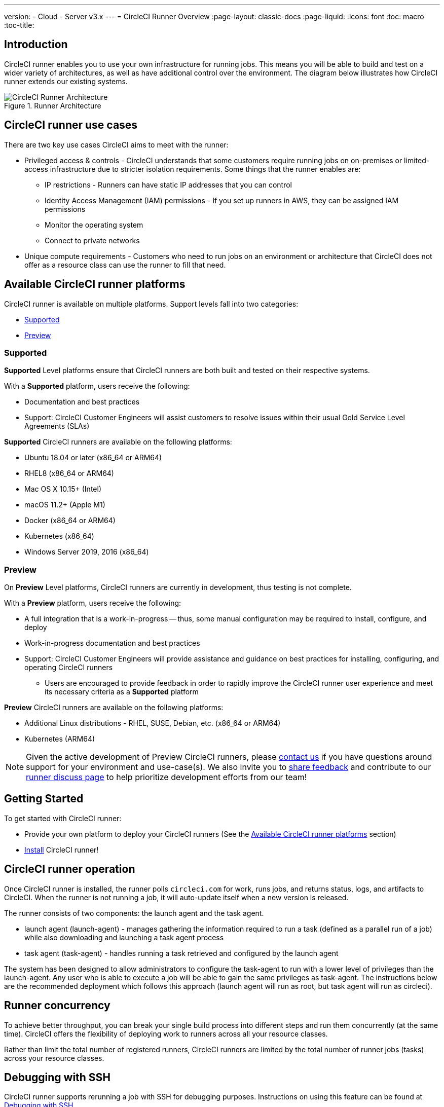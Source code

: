 ---
version:
- Cloud
- Server v3.x
---
= CircleCI Runner Overview
:page-layout: classic-docs
:page-liquid:
:icons: font
:toc: macro
:toc-title:

toc::[]

== Introduction

CircleCI runner enables you to use your own infrastructure for running jobs. This means you will be able to build and test on a wider variety of architectures, as well as have additional control over the environment. The diagram below illustrates how CircleCI runner extends our existing systems.

.Runner Architecture
image::runner-overview-diagram.png[CircleCI Runner Architecture]

== CircleCI runner use cases

There are two key use cases CircleCI aims to meet with the runner:

* Privileged access & controls - CircleCI understands that some customers require running jobs on on-premises or limited-access infrastructure due to stricter isolation requirements. Some things that the runner enables are:
** IP restrictions - Runners can have static IP addresses that you can control
** Identity Access Management (IAM) permissions - If you set up runners in AWS, they can be assigned IAM permissions
** Monitor the operating system
** Connect to private networks

* Unique compute requirements - Customers who need to run jobs on an environment or architecture that CircleCI does not offer as a resource class can use the runner to fill that need.

== Available CircleCI runner platforms

CircleCI runner is available on multiple platforms. Support levels fall into two categories:

* <<Supported>>
* <<Preview>>

=== Supported

*Supported* Level platforms ensure that CircleCI runners are both built and tested on their respective systems.

With a *Supported* platform, users receive the following:

* Documentation and best practices
* Support: CircleCI Customer Engineers will assist customers to resolve issues within their usual Gold Service Level Agreements (SLAs)

*Supported* CircleCI runners are available on the following platforms:

* Ubuntu 18.04 or later (x86_64 or ARM64)
* RHEL8 (x86_64 or ARM64)
* Mac OS X 10.15+ (Intel)
* macOS 11.2+ (Apple M1)
* Docker (x86_64 or ARM64)
* Kubernetes (x86_64)
* Windows Server 2019, 2016 (x86_64)

=== Preview

On *Preview* Level platforms, CircleCI runners are currently in development, thus testing is not complete.

With a *Preview* platform, users receive the following:

* A full integration that is a work-in-progress -- thus, some manual configuration may be required to install, configure, and deploy
* Work-in-progress documentation and best practices
* Support: CircleCI Customer Engineers will provide assistance and guidance on best practices for installing, configuring, and operating CircleCI runners
** Users are encouraged to provide feedback in order to rapidly improve the CircleCI runner user experience and meet its necessary criteria as a *Supported* platform

*Preview* CircleCI runners are available on the following platforms:

* Additional Linux distributions - RHEL, SUSE, Debian, etc. (x86_64 or ARM64)
* Kubernetes (ARM64)

NOTE: Given the active development of Preview CircleCI runners, please https://circleci.com/contact/[contact us] if you
have questions around support for your environment and use-case(s). We also invite you to https://circleci.canny.io/cloud-feature-requests[share feedback]
and contribute to our https://discuss.circleci.com/t/self-hosted-runners-are-here/38159[runner discuss page] to help
prioritize development efforts from our team!

== Getting Started

To get started with CircleCI runner:

* Provide your own platform to deploy your CircleCI runners (See the <<Available CircleCI runner platforms>> section)
* xref:runner-installation.adoc[Install] CircleCI runner!

== CircleCI runner operation

Once CircleCI runner is installed, the runner polls `circleci.com` for work, runs jobs, and returns status, logs, and artifacts to CircleCI. When the runner is not running a job, it will auto-update itself when a new version is released.

The runner consists of two components: the launch agent and the task agent.

* launch agent (launch-agent) - manages gathering the information required to run a task (defined as a parallel run of a job) while also downloading and launching a task agent process
* task agent (task-agent) - handles running a task retrieved and configured by the launch agent

The system has been designed to allow administrators to configure the task-agent to run with a lower level of privileges than the launch-agent. Any user who is able to execute a job will be able to gain the same privileges as task-agent. The instructions below are the recommended deployment which follows this approach (launch agent will run as root, but task agent will run as circleci).

== Runner concurrency

To achieve better throughput, you can break your single build process into different steps and run them concurrently (at the same time). CircleCI offers the flexibility of deploying work to runners across all your resource classes.

Rather than limit the total number of registered runners, CircleCI runners are limited by the total number of runner jobs (tasks) across your resource classes.

== Debugging with SSH

CircleCI runner supports rerunning a job with SSH for debugging purposes. Instructions on using this feature can be found at <<ssh-access-jobs#,Debugging with SSH>>.

NOTE: The 'Rerun job with SSH' feature is disabled by default. To enable this feature, see xref:runner-installation.adoc#runner-ssh-advertise_addr[Installing the CircleCI Runner].

== Public repositories

CircleCI runner is not recommended for use with public projects that have the "Build forked pull requests" setting enabled. In this case, a malicious actor may alter your machine or execute code on it by forking your repository, committing code, and opening a pull request. Untrusted jobs running on your CircleCI runner pose significant security risks for your machine and network environment, especially if your machine persists its environment between jobs. Some of the risks include:

* Malicious programs running on the machine
* Escaping the machine's runner sandbox
* Exposing access to the machine's network environment
* Persisting unwanted or dangerous data on the machine

== Referencing your runner on a job

After setting up the runner, you will need to reference it on a job by setting some fields in your `.circleci/config.yml` file. The fields you must set for a specific job to run using your runner are:

* `machine: true`
* `resource_class: your-namespace/your-resource`

Here is a simple example of how you could set up a job:

```yaml
version: 2.1
workflows:
  testing:
    jobs:
      - runner
jobs:
  runner:
    machine: true
    resource_class: your-namespace/your-resource
    steps:
      - run: echo "Hi I'm on Runners!"
```
The job will then execute using your runner when you push the config to your VCS provider.

NOTE: A namespace is a unique identifier claimed by a user or organization. Each user or organization can claim one unique and immutable namespace. Organizations are, by default, limited to claiming only one namespace. This policy is designed to limit name-squatting and namespace noise. If you need to change your namespace, please https://support.circleci.com/hc/en-us[contact support].

== Limitations

Almost all standard CircleCI features are available for use with runner jobs, however, a few features are not yet supported. If these features are important for you to make use of runner jobs, please let us know via the relevant canny page.

- https://circleci.canny.io/runner-feature-requests/p/support-test-splitting-on-self-hosted-runners[Test Splitting]
- https://circleci.canny.io/runner-feature-requests/p/support-addsshkey-on-self-hosted-runners[`add_ssh_keys`]

== Learn more

Take the https://academy.circleci.com/runner-course?access_code=public-2021[runner course] with CircleCI Academy to learn more about running jobs on your infrastructure.


